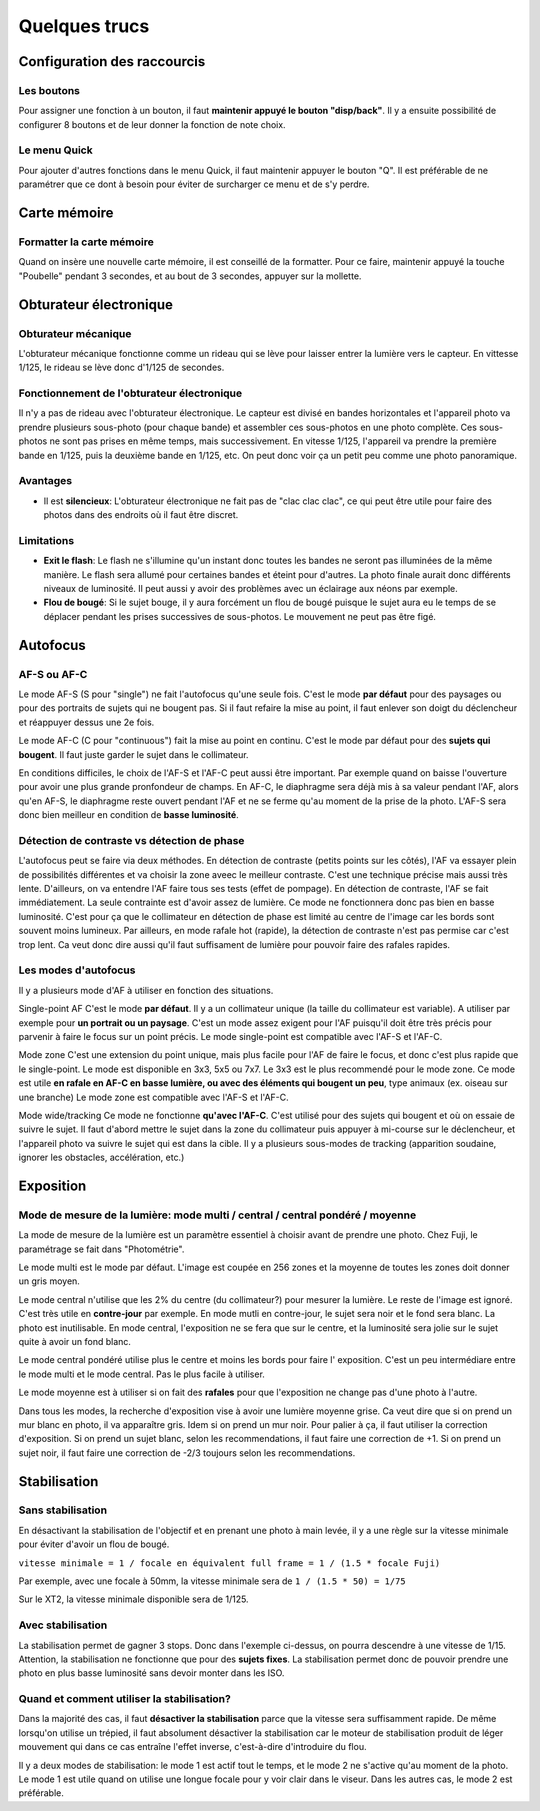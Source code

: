 .. _trucs:

**************
Quelques trucs
**************


Configuration des raccourcis
============================

Les boutons
-----------

Pour assigner une fonction à un bouton, il faut **maintenir appuyé le bouton
"disp/back"**.
Il y a ensuite possibilité de configurer 8 boutons et de leur donner la
fonction de note choix.

Le menu Quick
-------------

Pour ajouter d'autres fonctions dans le menu Quick, il faut maintenir appuyer le
bouton "Q". 
Il est préférable de ne paramétrer que ce dont à besoin pour éviter de
surcharger ce menu et de s'y perdre.

Carte mémoire
=============

Formatter la carte mémoire
--------------------------

Quand on insère une nouvelle carte mémoire, il est conseillé de la formatter.
Pour ce faire, maintenir appuyé la touche "Poubelle" pendant 3 secondes,
et au bout de 3 secondes, appuyer sur la mollette.


Obturateur électronique
=======================

Obturateur mécanique
--------------------

L'obturateur mécanique fonctionne comme un rideau qui se lève pour laisser
entrer la lumière vers le capteur. En vittesse 1/125, le rideau se lève donc
d'1/125 de secondes.

Fonctionnement de l'obturateur électronique
-------------------------------------------

Il n'y a pas de rideau avec l'obturateur électronique.
Le capteur est divisé en bandes horizontales et l'appareil photo va prendre
plusieurs sous-photo (pour chaque bande) et assembler ces sous-photos en une
photo complète.
Ces sous-photos ne sont pas prises en même temps, mais successivement.
En vitesse 1/125, l'appareil va prendre la première bande en 1/125, puis la
deuxième bande en 1/125, etc.
On peut donc voir ça un petit peu comme une photo panoramique.

Avantages
---------

- Il est **silencieux**:
  L'obturateur électronique ne fait pas de "clac clac clac", ce qui peut
  être utile pour faire des photos dans des endroits où il faut être discret.


Limitations
-----------

- **Exit le flash**:
  Le flash ne s'illumine qu'un instant donc toutes les bandes ne seront pas
  illuminées de la même manière. Le flash sera allumé pour certaines bandes
  et éteint pour d'autres.
  La photo finale aurait donc différents niveaux de luminosité.
  Il peut aussi y avoir des problèmes avec un éclairage aux néons par exemple.

- **Flou de bougé**:
  Si le sujet bouge, il y aura forcément un flou de bougé puisque le sujet aura
  eu le temps de se déplacer pendant les prises successives de sous-photos.
  Le mouvement ne peut pas être figé.


Autofocus
==========

AF-S ou AF-C
------------

Le mode AF-S (S pour "single") ne fait l'autofocus qu'une seule fois.
C'est le mode **par défaut** pour des paysages ou pour des portraits de sujets qui
ne bougent pas.
Si il faut refaire la mise au point, il faut enlever son doigt du déclencheur
et réappuyer dessus une 2e fois.

Le mode AF-C (C pour "continuous") fait la mise au point en continu.
C'est le mode par défaut pour des **sujets qui bougent**.
Il faut juste garder le sujet dans le collimateur.

En conditions difficiles, le choix de l'AF-S et l'AF-C peut aussi être
important.
Par exemple quand on baisse l'ouverture pour avoir une plus grande pronfondeur
de champs.
En AF-C, le diaphragme sera déjà mis à sa valeur pendant l'AF, alors qu'en AF-S,
le diaphragme reste ouvert pendant l'AF et ne se ferme qu'au moment de la prise
de la photo. L'AF-S sera donc bien meilleur en condition de **basse luminosité**.

Détection de contraste vs détection de phase
--------------------------------------------

L'autofocus peut se faire via deux méthodes.
En détection de contraste (petits points sur les côtés), l'AF va essayer plein
de possibilités différentes et va choisir la zone aveec le meilleur contraste.
C'est une technique précise mais aussi très lente.
D'ailleurs, on va entendre l'AF faire tous ses tests (effet de pompage).
En détection de contraste, l'AF se fait immédiatement. La seule contrainte est
d'avoir assez de lumière.
Ce mode ne fonctionnera donc pas bien en basse luminosité.
C'est pour ça que le collimateur en détection de phase est limité au centre de
l'image car les bords sont souvent moins lumineux.
Par ailleurs, en mode rafale hot (rapide), la détection de contraste n'est pas
permise car c'est trop lent.
Ca veut donc dire aussi qu'il faut suffisament de lumière pour pouvoir faire des
rafales rapides.

Les modes d'autofocus
---------------------

Il y a plusieurs mode d'AF à utiliser en fonction des situations.

Single-point AF
C'est le mode **par défaut**. Il y a un collimateur unique (la taille du collimateur
est variable). A utiliser par exemple pour **un portrait ou un paysage**.
C'est un mode assez exigent pour l'AF puisqu'il doit être très précis pour
parvenir à faire le focus sur un point précis.
Le mode single-point est compatible avec l'AF-S et l'AF-C.

Mode zone
C'est une extension du point unique, mais plus facile pour l'AF de faire le
focus, et donc c'est plus rapide que le single-point.
Le mode est disponible en 3x3, 5x5 ou 7x7. 
Le 3x3 est le plus recommendé pour le mode zone. 
Ce mode est utile **en rafale en AF-C en basse lumière, ou avec des éléments
qui bougent un peu**, type animaux (ex. oiseau sur une branche)
Le mode zone est compatible avec l'AF-S et l'AF-C.

Mode wide/tracking
Ce mode ne fonctionne **qu'avec l'AF-C**.
C'est utilisé pour des sujets qui bougent et où on essaie de suivre le sujet.
Il faut d'abord mettre le sujet dans la zone du collimateur puis appuyer
à mi-course sur le déclencheur, et l'appareil photo va suivre le sujet qui est
dans la cible.
Il y a plusieurs sous-modes de tracking (apparition soudaine,
ignorer les obstacles, accélération, etc.)


Exposition
==========

Mode de mesure de la lumière: mode multi / central / central pondéré / moyenne
------------------------------------------------------------------------------
La mode de mesure de la lumière est un paramètre essentiel à choisir avant de
prendre une photo. Chez Fuji, le paramétrage se fait dans "Photométrie".

Le mode multi est le mode par défaut.
L'image est coupée en 256 zones et la moyenne de toutes les zones doit donner
un gris moyen.

Le mode central n'utilise que les 2% du centre (du collimateur?) pour mesurer la
lumière. Le reste de l'image est ignoré.
C'est très utile en **contre-jour** par exemple.
En mode mutli en contre-jour, le sujet sera noir et le fond sera blanc.
La photo est inutilisable.
En mode central, l'exposition ne se fera que sur le centre, et la luminosité
sera jolie sur le sujet quite à avoir un fond blanc.

Le mode central pondéré utilise plus le centre et moins les bords pour faire
l' exposition. C'est un peu intermédiare entre le mode multi et le mode central.
Pas le plus facile à utiliser.

Le mode moyenne est à utiliser si on fait des **rafales** pour que l'exposition ne
change pas d'une photo à l'autre.

Dans tous les modes, la recherche d'exposition vise à avoir une lumière moyenne
grise. Ca veut dire que si on prend un mur blanc en photo, il va apparaître gris.
Idem si on prend un mur noir.
Pour palier à ça, il faut utiliser la correction d'exposition.
Si on prend un sujet blanc, selon les recommendations, il faut faire une
correction de +1.
Si on prend un sujet noir, il faut faire une correction de -2/3 toujours selon
les recommendations.


Stabilisation
=============

Sans stabilisation
------------------

En désactivant la stabilisation de l'objectif et en prenant une photo à main
levée, il y a une règle sur la vitesse minimale pour éviter d'avoir un
flou de bougé.

``vitesse minimale = 1 / focale en équivalent full frame
= 1 / (1.5 * focale Fuji)``

Par exemple, avec une focale à 50mm, la vitesse minimale sera de
``1 / (1.5 * 50) = 1/75``

Sur le XT2, la vitesse minimale disponible sera de 1/125.

Avec stabilisation
------------------

La stabilisation permet de gagner 3 stops.
Donc dans l'exemple ci-dessus, on pourra descendre à une vitesse de 1/15.
Attention, la stabilisation ne fonctionne que pour des **sujets fixes**.
La stabilisation permet donc de pouvoir prendre une photo en plus basse
luminosité sans devoir monter dans les ISO.

Quand et comment utiliser la stabilisation?
-------------------------------------------

Dans la majorité des cas, il faut **désactiver la stabilisation** parce que la
vitesse sera suffisamment rapide.
De même lorsqu'on utilise un trépied, il faut absolument désactiver la
stabilisation car le moteur de stabilisation produit de léger mouvement qui dans
ce cas entraîne l'effet inverse, c'est-à-dire d'introduire du flou.

Il y a deux modes de stabilisation: le mode 1 est actif tout le temps, et le
mode 2 ne s'active qu'au moment de la photo.
Le mode 1 est utile quand on utilise une longue focale pour y voir clair dans le
viseur. 
Dans les autres cas, le mode 2 est préférable.




